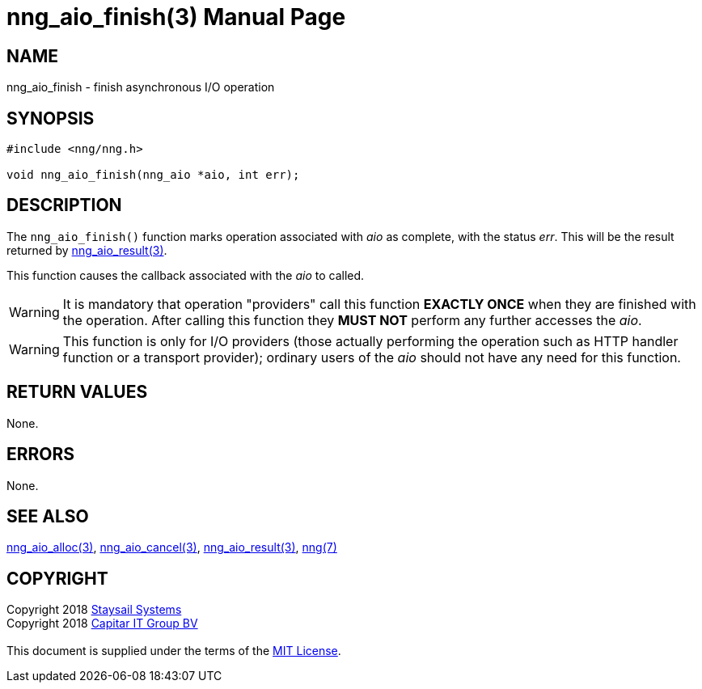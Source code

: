 = nng_aio_finish(3)
:doctype: manpage
:manmanual: nng
:mansource: nng
:manvolnum: 3
:copyright: Copyright 2018 mailto:info@staysail.tech[Staysail Systems, Inc.] + \
            Copyright 2018 mailto:info@capitar.com[Capitar IT Group BV] + \
            {blank} + \
            This document is supplied under the terms of the \
            https://opensource.org/licenses/MIT[MIT License].

== NAME

nng_aio_finish - finish asynchronous I/O operation

== SYNOPSIS

[source, c]
-----------
#include <nng/nng.h>

void nng_aio_finish(nng_aio *aio, int err);
-----------


== DESCRIPTION

The `nng_aio_finish()` function marks operation associated with _aio_ as
complete, with the status _err_.  This will be the result returned by
<<nng_aio_result#,nng_aio_result(3)>>.

This function causes the callback associated with the _aio_ to called.

WARNING: It is mandatory that operation "providers" call this function
*EXACTLY ONCE* when they are finished with the operation.  After calling this
function they *MUST NOT* perform any further accesses the _aio_.

WARNING: This function is only for I/O providers (those actually performing
the operation such as HTTP handler function or a transport provider); ordinary
users of the _aio_ should not have any need for this function.

== RETURN VALUES

None.

== ERRORS

None.

== SEE ALSO

<<nng_aio_alloc#,nng_aio_alloc(3)>>,
<<nng_aio_cancel#,nng_aio_cancel(3)>>,
<<nng_aio_result#,nng_aio_result(3)>>,
<<nng#,nng(7)>>

== COPYRIGHT

{copyright}
